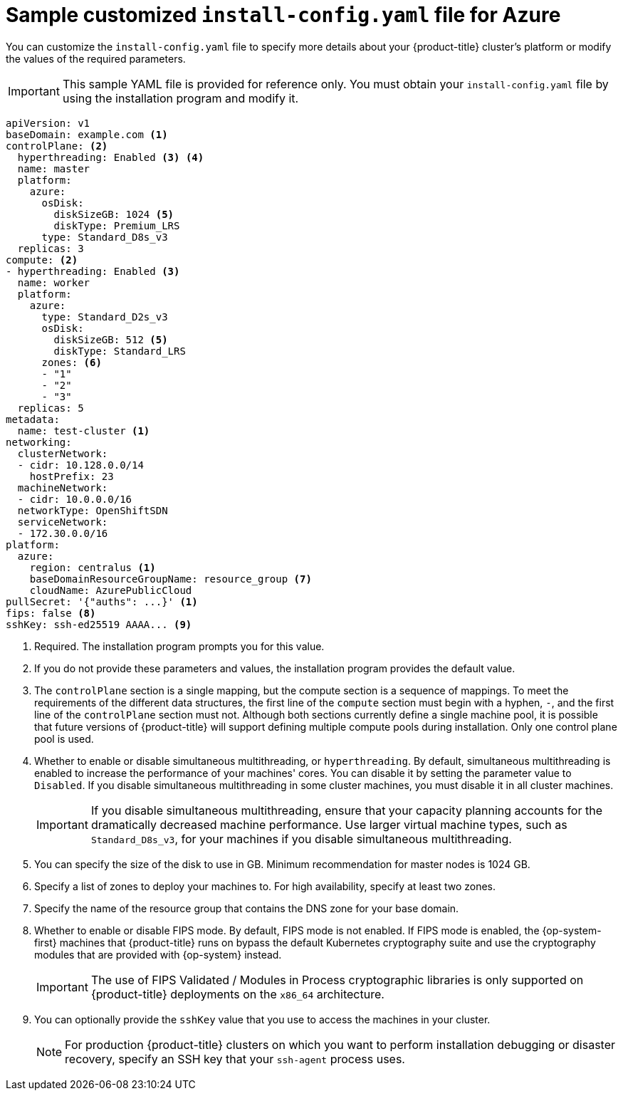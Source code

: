 // Module included in the following assemblies:
//
// * installing/installing_azure/installing-azure-customizations.adoc
// * installing/installing_azure/installing-azure-government-region.adoc
// * installing/installing_azure/installing-azure-network-customizations.adoc
// * installing/installing_azure/installing-azure-private.adoc
// * installing/installing_azure/installing-azure-vnet.adoc

ifeval::["{context}" == "installing-azure-network-customizations"]
:with-networking:
endif::[]
ifeval::["{context}" != "installing-azure-network-customizations"]
:without-networking:
endif::[]
ifeval::["{context}" == "installing-azure-vnet"]
:vnet:
endif::[]
ifeval::["{context}" == "installing-azure-private"]
:private:
endif::[]
ifeval::["{context}" == "installing-azure-government-region"]
:gov:
endif::[]

[id="installation-azure-config-yaml_{context}"]
= Sample customized `install-config.yaml` file for Azure

You can customize the `install-config.yaml` file to specify more details about your {product-title} cluster's platform or modify the values of the required parameters.

[IMPORTANT]
====
This sample YAML file is provided for reference only. You must obtain your `install-config.yaml` file by using the installation program and modify it.
====

[source,yaml]
----
apiVersion: v1
baseDomain: example.com <1>
controlPlane: <2>
  hyperthreading: Enabled <3> <4>
  name: master
  platform:
    azure:
      osDisk:
        diskSizeGB: 1024 <5>
        diskType: Premium_LRS
      type: Standard_D8s_v3
  replicas: 3
compute: <2>
- hyperthreading: Enabled <3>
  name: worker
  platform:
    azure:
      type: Standard_D2s_v3
      osDisk:
        diskSizeGB: 512 <5>
        diskType: Standard_LRS
      zones: <6>
      - "1"
      - "2"
      - "3"
  replicas: 5
metadata:
  name: test-cluster <1>
ifdef::without-networking[]
networking:
endif::[]
ifdef::with-networking[]
networking: <2>
endif::[]
  clusterNetwork:
  - cidr: 10.128.0.0/14
    hostPrefix: 23
  machineNetwork:
  - cidr: 10.0.0.0/16
ifndef::openshift-origin[]
  networkType: OpenShiftSDN
endif::openshift-origin[]
ifdef::openshift-origin[]
  networkType: OVNKubernetes
endif::openshift-origin[]
  serviceNetwork:
  - 172.30.0.0/16
platform:
  azure:
ifndef::gov[]
    region: centralus <1>
endif::gov[]
ifdef::gov[]
    region: usgovvirginia
endif::gov[]
    baseDomainResourceGroupName: resource_group <7>
ifdef::vnet,private,gov[]
    networkResourceGroupName: vnet_resource_group <8>
    virtualNetwork: vnet <9>
    controlPlaneSubnet: control_plane_subnet <10>
    computeSubnet: compute_subnet <11>
endif::vnet,private,gov[]
ifdef::private,gov[]
    outboundType: UserDefinedRouting <12>
endif::private,gov[]
ifndef::gov[]
    cloudName: AzurePublicCloud
endif::gov[]
ifdef::gov[]
    cloudName: AzureUSGovernmentCloud <14>
endif::gov[]
pullSecret: '{"auths": ...}' <1>
ifdef::vnet[]
ifndef::openshift-origin[]
fips: false <12>
endif::openshift-origin[]
ifndef::openshift-origin[]
sshKey: ssh-ed25519 AAAA... <13>
endif::openshift-origin[]
ifdef::openshift-origin[]
sshKey: ssh-ed25519 AAAA... <12>
endif::openshift-origin[]
endif::vnet[]
ifdef::private[]
ifndef::openshift-origin[]
fips: false <13>
sshKey: ssh-ed25519 AAAA... <14>
endif::openshift-origin[]
ifdef::openshift-origin[]
sshKey: ssh-ed25519 AAAA... <13>
endif::openshift-origin[]
endif::private[]
ifdef::gov[]
ifndef::openshift-origin[]
fips: false <14>
endif::openshift-origin[]
ifndef::openshift-origin[]
sshKey: ssh-ed25519 AAAA... <15>
endif::openshift-origin[]
ifdef::openshift-origin[]
sshKey: ssh-ed25519 AAAA... <14>
endif::openshift-origin[]
endif::gov[]
ifndef::vnet,private,gov[]
ifndef::openshift-origin[]
fips: false <8>
sshKey: ssh-ed25519 AAAA... <9>
endif::openshift-origin[]
ifdef::openshift-origin[]
sshKey: ssh-ed25519 AAAA... <8>
endif::openshift-origin[]
endif::vnet,private,gov[]
ifdef::private[]
ifndef::openshift-origin[]
publish: Internal <15>
endif::openshift-origin[]
ifdef::openshift-origin[]
publish: Internal <14>
endif::openshift-origin[]
endif::private[]
ifdef::gov[]
ifndef::openshift-origin[]
publish: Internal <16>
endif::openshift-origin[]
ifdef::openshift-origin[]
publish: Internal <15>
endif::openshift-origin[]
endif::gov[]
----
ifndef::gov[]
<1> Required. The installation program prompts you for this value.
endif::gov[]
ifdef::gov[]
<1> Required.
endif::gov[]
<2> If you do not provide these parameters and values, the installation program provides the default value.
<3> The `controlPlane` section is a single mapping, but the compute section is a sequence of mappings. To meet the requirements of the different data structures, the first line of the `compute` section must begin with a hyphen, `-`, and the first line of the `controlPlane` section must not. Although both sections currently define a single machine pool, it is possible that future versions of {product-title} will support defining multiple compute pools during installation. Only one control plane pool is used.
<4> Whether to enable or disable simultaneous multithreading, or `hyperthreading`. By default, simultaneous multithreading is enabled to increase the performance of your machines' cores. You can disable it by setting the parameter value to `Disabled`. If you disable simultaneous multithreading in some cluster machines, you must disable it in all cluster machines.
+
[IMPORTANT]
====
If you disable simultaneous multithreading, ensure that your capacity planning accounts for the dramatically decreased machine performance. Use larger virtual machine types, such as `Standard_D8s_v3`, for your machines if you disable simultaneous multithreading.
====
<5> You can specify the size of the disk to use in GB. Minimum recommendation for master nodes is 1024 GB.
//To configure faster storage for etcd, especially for larger clusters, set the
//storage type as `io1` and set `iops` to `2000`.
<6> Specify a list of zones to deploy your machines to. For high availability, specify at least two zones.
<7> Specify the name of the resource group that contains the DNS zone for your base domain.
ifdef::vnet,private,gov[]
<8> If you use an existing VNet, specify the name of the resource group that contains it.
<9> If you use an existing VNet, specify its name.
<10> If you use an existing VNet, specify the name of the subnet to host the control plane machines.
<11> If you use an existing VNet, specify the name of the subnet to host the compute machines.
endif::vnet,private,gov[]
ifdef::private,gov[]
<12> You can customize your own outbound routing. Configuring user-defined routing prevents exposing external endpoints in your cluster. User-defined routing for egress requires deploying your cluster to an existing VNet.
endif::private,gov[]
ifdef::gov[]
<13> Specify the name of the Azure cloud environment to deploy your cluster to. Set `AzureUSGovernmentCloud` to deploy to a Microsoft Azure Government (MAG) region. The default value is `AzurePublicCloud`.
endif::gov[]
ifdef::vnet[]
ifndef::openshift-origin[]
<13> Whether to enable or disable FIPS mode. By default, FIPS mode is not enabled. If FIPS mode is enabled, the {op-system-first} machines that {product-title} runs on bypass the default Kubernetes cryptography suite and use the cryptography modules that are provided with {op-system} instead.
+
[IMPORTANT]
====
The use of FIPS Validated / Modules in Process cryptographic libraries is only supported on {product-title} deployments on the `x86_64` architecture.
====
<14> You can optionally provide the `sshKey` value that you use to access the machines in your cluster.
endif::openshift-origin[]
ifdef::openshift-origin[]
<12> You can optionally provide the `sshKey` value that you use to access the machines in your cluster.
endif::openshift-origin[]
endif::vnet[]
ifdef::private[]
ifndef::openshift-origin[]
<14> Whether to enable or disable FIPS mode. By default, FIPS mode is not enabled. If FIPS mode is enabled, the {op-system-first} machines that {product-title} runs on bypass the default Kubernetes cryptography suite and use the cryptography modules that are provided with {op-system} instead.
+
[IMPORTANT]
====
The use of FIPS Validated / Modules in Process cryptographic libraries is only supported on {product-title} deployments on the `x86_64` architecture.
====
<15> You can optionally provide the `sshKey` value that you use to access the machines in your cluster.
endif::openshift-origin[]
ifdef::openshift-origin[]
<13> You can optionally provide the `sshKey` value that you use to access the machines in your cluster.
endif::openshift-origin[]
endif::private[]
ifdef::gov[]
ifndef::openshift-origin[]
<15> Whether to enable or disable FIPS mode. By default, FIPS mode is not enabled. If FIPS mode is enabled, the {op-system-first} machines that {product-title} runs on bypass the default Kubernetes cryptography suite and use the cryptography modules that are provided with {op-system} instead.
+
[IMPORTANT]
====
The use of FIPS Validated / Modules in Process cryptographic libraries is only supported on {product-title} deployments on the `x86_64` architecture.
====
<16> You can optionally provide the `sshKey` value that you use to access the machines in your cluster.
endif::openshift-origin[]
ifdef::openshift-origin[]
<14> You can optionally provide the `sshKey` value that you use to access the machines in your cluster.
endif::openshift-origin[]
endif::gov[]
ifndef::vnet,private,gov[]
ifndef::openshift-origin[]
<9> Whether to enable or disable FIPS mode. By default, FIPS mode is not enabled. If FIPS mode is enabled, the {op-system-first} machines that {product-title} runs on bypass the default Kubernetes cryptography suite and use the cryptography modules that are provided with {op-system} instead.
+
[IMPORTANT]
====
The use of FIPS Validated / Modules in Process cryptographic libraries is only supported on {product-title} deployments on the `x86_64` architecture.
====
<10> You can optionally provide the `sshKey` value that you use to access the machines in your cluster.
endif::openshift-origin[]
ifdef::openshift-origin[]
<8> You can optionally provide the `sshKey` value that you use to access the machines in your cluster.
endif::openshift-origin[]
endif::vnet,private,gov[]
+
[NOTE]
====
For production {product-title} clusters on which you want to perform installation debugging or disaster recovery, specify an SSH key that your `ssh-agent` process uses.
====
ifdef::private[]
<15> How to publish the user-facing endpoints of your cluster. Set `publish` to `Internal` to deploy a private cluster, which cannot be accessed from the Internet. The default value is `External`.
endif::private[]
ifdef::gov[]
<16> How to publish the user-facing endpoints of your cluster. Set `publish` to `Internal` to deploy a private cluster, which cannot be accessed from the Internet. The default value is `External`.
endif::gov[]

ifeval::["{context}" == "installing-azure-network-customizations"]
:!with-networking:
endif::[]
ifeval::["{context}" != "installing-azure-network-customizations"]
:!without-networking:
endif::[]
ifeval::["{context}" == "installing-azure-vnet"]
:!vnet:
endif::[]
ifeval::["{context}" == "installing-azure-private"]
:!private:
endif::[]
ifeval::["{context}" == "installing-azure-government-region"]
:!gov:
endif::[]
